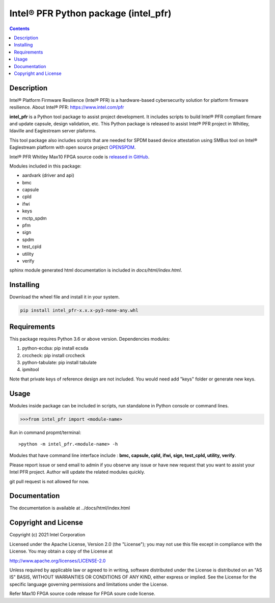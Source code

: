 Intel® PFR Python package (intel_pfr)
======================================

.. contents:: :depth: 1


Description
-----------

Intel® Platform Firmware Resilience (Intel® PFR) is a hardware-based cybersecurity solution for platform
firmware resilience. 
About Intel® PFR: https://www.intel.com/pfr

**intel_pfr** is a Python tool package to assist project development.
It includes scripts to build Intel® PFR compliant firmare and update capsule, design validation, etc.
This Python package is released to assist Intel® PFR project in Whitley, Idaville and Eaglestream server plaforms.

This tool package also includes scripts that are needed for SPDM based device attestation using 
SMBus tool on Intel® Eaglestream platform with open source project `OPENSPDM`_.

.. _OPENSPDM: https://github.com/jyao1/openspdm 


Intel® PFR Whitley Max10 FPGA source code is `released in GitHub`_.

.. _released in GitHub: https://github.com/intel/platform-firmware-resiliency>

Modules included in this package:

* aardvark (driver and api)
* bmc
* capsule
* cpld
* ifwi
* keys
* mctp_spdm
* pfm
* sign
* spdm
* test_cpld
* utility
* verify

sphinx module generated html documentation is included in *docs/html/index.html*.


Installing
----------

Download the wheel file and install it in your system.

.. code-block:: console

    pip install intel_pfr-x.x.x-py3-none-any.whl


Requirements
------------

This package requires Python 3.6 or above version.
Dependencies modules:

#. python-ecdsa: pip install ecsda
#. crccheck: pip install crccheck
#. python-tabulate: pip install tabulate
#. ipmitool 

Note that private keys of reference design are not included. 
You would need add "keys" folder or generate new keys.


Usage
-----

Modules inside package can be included in scripts, run standalone in Python console or command lines.

.. code-block:: python

    >>>from intel_pfr import <module-name>

Run in command propmt/terminal::

    >python -m intel_pfr.<module-name> -h

Modules that have command line interface include : **bmc, capsule, cpld, ifwi, sign, test_cpld, utility, verify**.

Please report issue or send email to admin if you observe any issue or have new request that you want to assist your Intel PFR project.
Author will update the related modules quickly.

git pull request is not allowed for now.


Documentation
-------------

The documentation is available at  ../docs/html/index.html



Copyright and License
---------------------

Copyright (c) 2021 Intel Corporation

Licensed under the Apache License, Version 2.0 (the "License");
you may not use this file except in compliance with the License.
You may obtain a copy of the License at

http://www.apache.org/licenses/LICENSE-2.0

Unless required by applicable law or agreed to in writing, software
distributed under the License is distributed on an "AS IS" BASIS,
WITHOUT WARRANTIES OR CONDITIONS OF ANY KIND, either express or implied.
See the License for the specific language governing permissions and
limitations under the License.

Refer Max10 FPGA source code release for FPGA soure code license.
